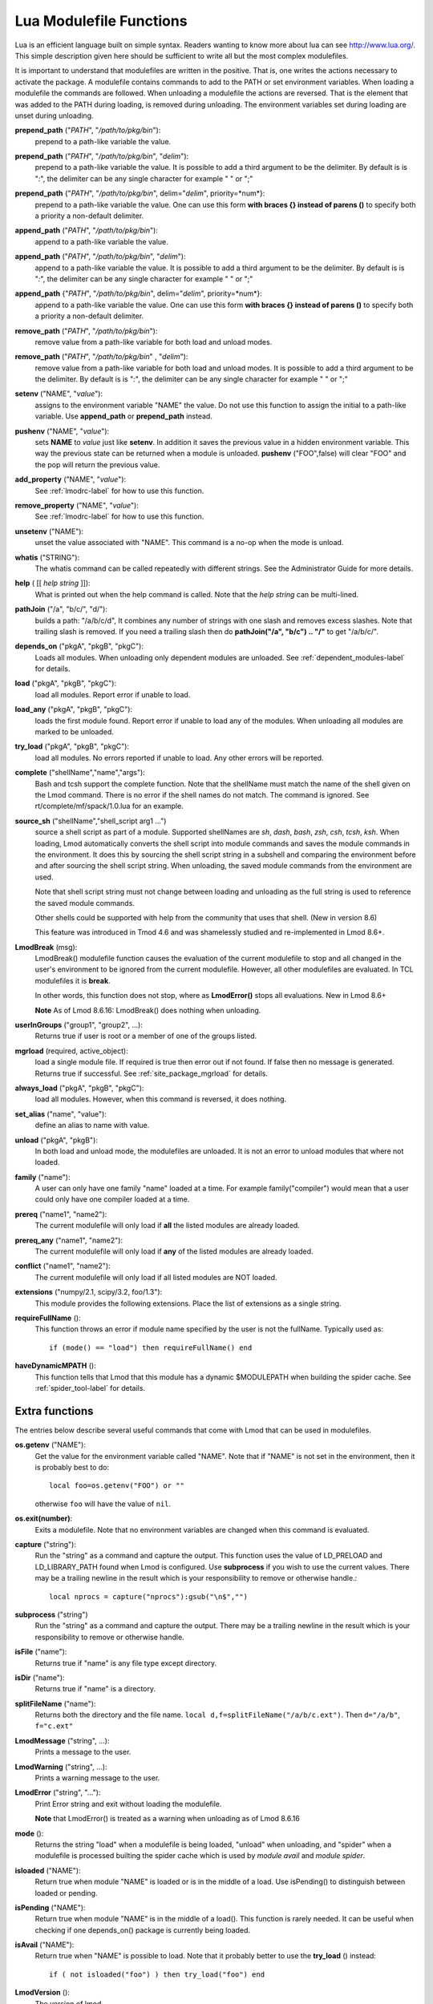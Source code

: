 .. _lua_modulefile_functions-label:


Lua Modulefile Functions
========================

Lua is an efficient language built on simple syntax. Readers wanting
to know more about lua can see http://www.lua.org/. This simple description
given here should be sufficient to write all but the most complex
modulefiles.

It is important to understand that modulefiles are written in the
positive. That is, one writes the actions necessary to activate the
package. A modulefile contains commands to add to the PATH or set
environment variables. When loading a modulefile the commands are
followed. When unloading a modulefile the actions are reversed. That
is the element that was added to the PATH during loading, is removed
during unloading. The environment variables set during loading are
unset during unloading.

**prepend_path** ("*PATH*", "*/path/to/pkg/bin*"):
   prepend to a path-like variable the value.

**prepend_path** ("*PATH*", "*/path/to/pkg/bin*", "*delim*"):
   prepend to a path-like variable the value. It is possible to add a
   third argument to be the delimiter.  By default is is "*:*", the
   delimiter can be any single character for example " " or  ";"

**prepend_path** {"*PATH*", "*/path/to/pkg/bin*", delim="*delim*", priority=*num*}:
   prepend to a path-like variable the value. One can use this form
   **with braces {} instead of parens ()** to specify both a priority
   a non-default delimiter.

**append_path** ("*PATH*", "*/path/to/pkg/bin*"):
   append to a path-like variable the value.

**append_path** ("*PATH*", "*/path/to/pkg/bin*", "*delim*"):
   append to a path-like variable the value. It is possible to add a
   third argument to be the delimiter.  By default is is "*:*", the
   delimiter can be any single character for example " " or  ";"

**append_path** {"*PATH*", "*/path/to/pkg/bin*", delim="*delim*", priority=*num*}:
   append to a path-like variable the value. One can use this form
   **with braces {} instead of parens ()** to specify both a priority
   a non-default delimiter.

**remove_path** ("*PATH*", "*/path/to/pkg/bin*"):
   remove value from a path-like variable for both load and unload modes.

**remove_path** ("*PATH*", "*/path/to/pkg/bin*" , "*delim*"):
   remove value from a path-like variable for both load and unload modes.
   It is possible to add a third argument to be the delimiter.  By
   default is is "*:*", the delimiter can be any single character for
   example " " or  ";" 

**setenv** ("NAME", "*value*"):
   assigns to the environment variable "NAME" the value.  Do not use this
   function to assign the initial to a path-like variable.  Use
   **append_path** or **prepend_path** instead.

**pushenv** ("NAME", "*value*"):
   sets **NAME** to *value* just like **setenv**.  In addition it
   saves the previous value in a hidden environment variable.  This
   way the previous state can be returned when a module is unloaded.
   **pushenv** ("FOO",false) will clear "FOO" and the pop will return
   the previous value.

**add_property** ("NAME", "*value*"):
   See :ref:`lmodrc-label` for how to use this function.

**remove_property** ("NAME", "*value*"):
   See :ref:`lmodrc-label` for how to use this function.

**unsetenv** ("NAME"):
   unset the value associated with "NAME".  This command is a no-op
   when the mode is unload.

**whatis** ("STRING"):
    The whatis command can be called repeatedly with different strings. 
    See the Administrator Guide for more details.

**help** ( [[ *help string* ]]):
     What is printed out when the help command is called. Note that
     the *help string* can be multi-lined.

**pathJoin** ("/a", "b/c/", "d/"):
     builds a path: "/a/b/c/d", It combines any number of strings with
     one slash and removes excess slashes. Note that trailing slash is
     removed. If you need a trailing slash then do
     **pathJoin("/a", "b/c") .. "/"** to get "/a/b/c/".

**depends_on** ("pkgA", "pkgB", "pkgC"):
     Loads all modules.  When unloading only dependent modules are
     unloaded.  See :ref:`dependent_modules-label` for details.


**load** ("pkgA", "pkgB", "pkgC"):
     load all modules. Report error if unable to load.

**load_any** ("pkgA", "pkgB", "pkgC"):
     loads the first module found. Report error if unable to load any
     of the modules.  When unloading all modules are marked to be
     unloaded.

**try_load** ("pkgA", "pkgB", "pkgC"):
     load all modules. No errors reported if unable to load. Any other
     errors will be reported.


**complete** ("shellName","name","args"):
     Bash and tcsh support the complete function.  Note that the
     shellName must match the name of the shell given on the Lmod
     command.  There is no error if the shell names do not match. The
     command is ignored.  See rt/complete/mf/spack/1.0.lua for an example.

**source_sh** ("shellName","shell_script arg1 ...")
     source a shell script as part of a module. Supported shellNames
     are *sh*, *dash*, *bash*, *zsh*, *csh*, *tcsh*, *ksh*.  When
     loading, Lmod automatically converts the shell script into module
     commands and saves the module commands in the environment.  It
     does this by sourcing the shell script string in a subshell and
     comparing the environment before and after sourcing the shell
     script string. When unloading, the saved module commands from the
     environment are used.

     Note that shell script string must not change between loading and
     unloading as the full string is used to reference the saved
     module commands.

     Other shells could be supported with help from the community that
     uses that shell.  (New in version 8.6) 

     This feature was introduced in Tmod 4.6 and was shamelessly
     studied and re-implemented in Lmod 8.6+.

**LmodBreak** (msg):
     LmodBreak() modulefile function causes the evaluation of the
     current modulefile to stop and all changed in the user's
     environment to be ignored from the current modulefile.  However,
     all other modulefiles are evaluated.  In TCL modulefiles it is
     **break**.  

     In other words, this function does not stop, where as
     **LmodError()** stops all evaluations. New in Lmod 8.6+

     **Note** As of Lmod 8.6.16: LmodBreak() does nothing when unloading.


**userInGroups** ("group1", "group2", ...):
     Returns true if user is root or a member of one of the groups listed.

**mgrload** (required, active_object):
     load a single module file. If required is true then error out if
     not found.  If false then no message is generated.  Returns true
     if successful.  See :ref:`site_package_mgrload` for details.


**always_load** ("pkgA", "pkgB", "pkgC"):
     load all modules. However, when this command is reversed, it does nothing.

**set_alias** ("name", "value"):
     define an alias to name with value.

**unload** ("pkgA", "pkgB"):
     In both load and unload mode, the modulefiles are unloaded. It is
     not an error to unload modules that where not loaded.

**family** ("name"):
     A user can only have one family "name" loaded at a time. For example family("compiler") would mean that a user could only have one compiler loaded at a time.
**prereq** ("name1", "name2"):
     The current modulefile will only load if **all** the listed modules are already loaded.

**prereq_any** ("name1", "name2"):
     The current modulefile will only load if **any** of the listed modules are already loaded.

**conflict** ("name1", "name2"):
     The current modulefile will only load if all listed modules are NOT loaded.

**extensions** ("numpy/2.1, scipy/3.2, foo/1.3"):
     This module provides the following extensions. Place the list of
     extensions as a single string.

**requireFullName** ():
     This function throws an error if module name specified by the
     user is not the fullName. Typically used as::

        if (mode() == "load") then requireFullName() end

**haveDynamicMPATH** ():
     This function tells that Lmod that this module has a dynamic
     $MODULEPATH when building the spider cache.  See
     :ref:`spider_tool-label` for details.

Extra functions
~~~~~~~~~~~~~~~

The entries below describe several useful commands that come with Lmod that can be used in modulefiles.

**os.getenv** ("NAME"):
    Get the value for the environment variable called "NAME". Note that if 
    "NAME" is not set in the environment, then it is probably best
    to do::

       local foo=os.getenv("FOO") or ""

    otherwise ``foo`` will have the value of ``nil``.

**os.exit(number)**:
    Exits a modulefile.  Note that no environment variables are
    changed when this command is evaluated.

**capture** ("string"):
    Run the "string" as a command and capture the output.  This
    function uses the value of LD_PRELOAD and LD_LIBRARY_PATH found
    when Lmod is configured. Use **subprocess** if you wish to use the
    current values. There may be a trailing newline in the result which is your
    responsibility to remove or otherwise handle.::

       local nprocs = capture("nprocs"):gsub("\n$","")

**subprocess** ("string")
    Run the "string" as a command and capture the output.  There may
    be a trailing newline in the result which is your responsibility
    to remove or otherwise handle. 

**isFile** ("name"):
    Returns true if "name" is any file type except directory.

**isDir** ("name"):
    Returns true if "name" is a directory.

**splitFileName** ("name"):
    Returns both the directory and the file name. ``local d,f=splitFileName("/a/b/c.ext")``. Then ``d="/a/b"``, ``f="c.ext"``

**LmodMessage** ("string", ...):
    Prints a message to the user.

**LmodWarning** ("string", ...):
    Prints a warning message to the user.

**LmodError** ("string", "..."):
    Print Error string and exit without loading the modulefile.

    **Note** that LmodError() is treated as a warning when unloading
    as of Lmod 8.6.16

**mode** ():
    Returns the string "load" when a modulefile is being loaded,
    "unload" when unloading, and "spider" when a modulefile is
    processed builting the spider cache which is used by *module
    avail* and *module spider*.

**isloaded** ("NAME"):
    Return true when module "NAME" is loaded or is in the middle of a
    load. Use isPending() to distinguish between loaded or pending.
    

**isPending** ("NAME"):
    Return true when module "NAME" is in the middle of a load().
    This function is rarely needed.  It can be useful when checking
    if one depends_on() package is currently being loaded.


**isAvail** ("NAME"):
    Return true when "NAME" is possible to load.  Note that it
    probably better to use the **try_load** () instead::

       if ( not isloaded("foo") ) then try_load("foo") end
      
      

**LmodVersion** ():
    The version of lmod.

**convertToCanonical** ("string"):
    A modulefile can use this function to know if an Lmod feature is
    supported::

      if (convertToCanonical(LmodVersion()) < convertToCanonical("8.6") ) then
        LmodMessage("The function source_sh() is not supported")
      end


**execute** {cmd="*<any command>*", modeA={"load"}}
    Run any command with a certain mode.  For example
    **execute** {cmd="ulimit -s unlimited",modeA={"load"}} will run
    the command **ulimit -s unlimited** as the last thing that the
    loading the module will do.


Modifier functions to prereq and loads
~~~~~~~~~~~~~~~~~~~~~~~~~~~~~~~~~~~~~~

**atleast** ("name", "version"):
    This modifier function will only succeed if the module is
    "version" or newer. See the between function for adding a "<" to
    modify the search criteria.

**between** ("name", "v1", "v2"): This modifier function will only
    succeed if the module's version is equal to or between "v1" and
    "v2". Note that version "1.2" is the same as "1.2.0.0.0....".
    This means that between("foo","2.7","3.0") would include "foo/3.0"
    but not "foo/3.0.0.1".  You can add a "<" to either the lower or
    upper version boundary to specify less than instead of "<=".  So
    between("foo","2.7<","<3.0") would want any module greater than 2.7
    and less than 3.0.

**latest** ("name"):
    This modifier function will only succeed if the module has the
    highest version on the system.


Introspection Functions
~~~~~~~~~~~~~~~~~~~~~~~

The following functions allow for more generic modulefiles by finding
the name and version of a modulefile.

**myModuleName** ():
   Returns the name of the current modulefile without the version.

**myModuleVersion** ():
   Returns the version of the current modulefile.

**myModuleFullName** ():
   Returns the name and version of the current modulefile.

**myModuleUsrName** ():
   Returns the name the user specified to load a module.  So it could be the name or the name and version.

**myFileName** ():
   Returns the absolute file name of the current modulefile.

**myShellName** ():
   Returns the name of the shell the user specified on the
   command line.

**myShellType** ():
   Returns the shellType based on the name of the shell the user
   specified on the command line. It returns sh for sh, bash, zsh,
   csh for csh, tcsh. Otherwise it is the same as **myShellName** ().


**hierarchyA** ("fullName", level):
   Returns the hierarchy of the current module.  See the section on
   Generic Modules for more details.

Math Functions
~~~~~~~~~~~~~~

**math.floor** (): math floor function

**math.ceil** (): math ceil function

**math.max** (): math max function

**math.min** (): math min function


Special Functions
~~~~~~~~~~~~~~~~~

**inherit** (): imports the contents of exact same name module also
   found in the module tree. (See :ref:`inherit-label` for an
   explanation.)
